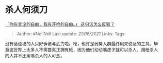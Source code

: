 * 杀人何须刀
  :PROPERTIES:
  :CUSTOM_ID: 杀人何须刀
  :END:

[[https://www.zhihu.com/question/19637970/answer/12476878][「你有言论的自由，我有开枪的自由。」
这句话怎么反驳？]]

#+BEGIN_QUOTE
  Author: #NellNell Last update: /21/08/2021/ Links: Tags:
#+END_QUOTE

没有话语权的人只好诉诸与武力啦。枪，也许是弱势人群最终用来说话的工具。毕竟这世界上太多人不需要真正拥有枪，因为他们动动嘴皮子就可以杀人。用枪杀人的人并不比用嘴杀人的人可恶。
